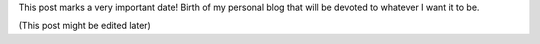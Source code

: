 .. title: Hello World!
.. slug: hello-world-kaszanas
.. date: 2020-03-01 14:44:58 UTC+01:00
.. category: Article
.. link: 
.. description: This is my initial post! Hello World!
.. type: text

This post marks a very important date!
Birth of my personal blog that will be devoted to whatever I want it to be.

(This post might be edited later)